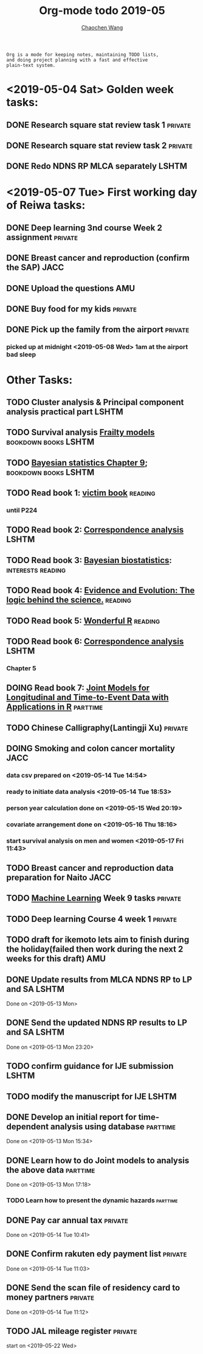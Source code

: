 #+TITLE: Org-mode todo 2019-05
#+AUTHOR: [[https://wangcc.me][Chaochen Wang]]
#+EMAIL: chaochen@wangcc.me
#+OPTIONS: d:(not "LOGBOOK") date:t e:t email:t f:t inline:t num:t
#+OPTIONS: timestamp:t title:t toc:t todo:t |:t

#+BEGIN_EXAMPLE 
Org is a mode for keeping notes, maintaining TODO lists,
and doing project planning with a fast and effective 
plain-text system.
#+END_EXAMPLE

* <2019-05-04 Sat> Golden week tasks:
** DONE Research square stat review task 1                         :private:
** DONE Research square stat review task 2                         :private:
** DONE Redo NDNS RP MLCA separately                                 :LSHTM:

* <2019-05-07 Tue> First working day of Reiwa tasks: 
** DONE Deep learning 3nd course Week 2 assignment                 :private:
** DONE Breast cancer and reproduction (confirm the SAP)               :JACC:
DEADLINE: <2019-04-25 Thu>
** DONE Upload the questions                                            :AMU:
** DONE Buy food for my kids                                        :private:
** DONE Pick up the family from the airport                        :private:
*** picked up at midnight <2019-05-08 Wed> 1am at the airport bad sleep
* Other Tasks:
** TODO Cluster analysis & Principal component analysis practical part :LSHTM:
** TODO Survival analysis [[https://wangcc.me/LSHTMlearningnote/-time-dependent-variables-frailty-model.html][Frailty models]]              :bookdown:books:LSHTM:
** TODO [[https://wangcc.me/LSHTMlearningnote/section-88.html][Bayesian statistics Chapter 9]];                :bookdown:books:LSHTM:
** TODO Read book 1: [[http://ywang.uchicago.edu/history/victim_ebook_070505.pdf][victim book]]                                   :reading:
*** until P224
** TODO Read book 2: [[https://www.amazon.co.jp/Correspondence-Analysis-Strategies-Probability-Statistics/dp/1119953243/ref=sr_1_5?__mk_ja_JP=%E3%82%AB%E3%82%BF%E3%82%AB%E3%83%8A&keywords=correspondence+analysis&qid=1557206502&s=gateway&sr=8-5][Correspondence analysis]]                    :LSHTM:
** TODO Read book 3: [[https://www.wiley.com/en-us/Bayesian+Biostatistics-p-9780470018231][Bayesian biostatistics]]:             :interests:reading:
** TODO Read book 4: [[https://www.cambridge.org/jp/academic/subjects/philosophy/philosophy-science/evidence-and-evolution-logic-behind-science?format=HB&isbn=9780521871884][Evidence and Evolution: The logic behind the science.]] :reading:
** TODO Read book 5: [[https://www.amazon.co.jp/Stan%E3%81%A8R%E3%81%A7%E3%83%99%E3%82%A4%E3%82%BA%E7%B5%B1%E8%A8%88%E3%83%A2%E3%83%87%E3%83%AA%E3%83%B3%E3%82%B0-Wonderful-R-%E6%9D%BE%E6%B5%A6-%E5%81%A5%E5%A4%AA%E9%83%8E/dp/4320112423/ref=sr_1_1?ie=UTF8&qid=1546839385&sr=8-1&keywords=wonderful+R][Wonderful R]]                                   :reading:
** TODO Read book 6: [[https://www.amazon.co.jp/Correspondence-Analysis-Practice-Interdisciplinary-Statistics/dp/1498731775][Correspondence analysis]]                         :LSHTM:
*** Chapter 5
** DOING Read book 7: [[http://jmr.r-forge.r-project.org/index.html][Joint Models for Longitudinal and Time-to-Event Data with Applications in R]] :parttime:
** TODO Chinese Calligraphy(Lantingji Xu)                          :private:
** DOING Smoking and colon cancer mortality                           :JACC:
DEADLINE: <2019-05-17 Fri>
*** data csv prepared on <2019-05-14 Tue 14:54>
*** ready to initiate data analysis <2019-05-14 Tue 18:53>
*** person year calculation done on <2019-05-15 Wed 20:19>
*** covariate arrangement done on <2019-05-16 Thu 18:16>
*** start survival analysis on men and women <2019-05-17 Fri 11:43>
** TODO Breast cancer and reproduction data preparation for Naito      :JACC:
** TODO [[https://www.coursera.org/learn/machine-learning/home/welcome][Machine Learning]] Week 9 tasks                              :private:
** TODO Deep learning Course 4 week 1                              :private:
** TODO draft for ikemoto lets aim to finish during the holiday(failed then work during the next 2 weeks for this draft) :AMU:
** DONE Update results from MLCA NDNS RP  to LP and SA               :LSHTM:
Done on <2019-05-13 Mon> 
** DONE Send the updated NDNS RP results to LP and SA                :LSHTM:
Done on <2019-05-13 Mon 23:20>
** TODO confirm guidance for IJE submission                          :LSHTM:
** TODO modify the manuscript for IJE                                :LSHTM:
** DONE Develop an initial report for time-dependent analysis using database :parttime:
Done on <2019-05-13 Mon 15:34>
** DONE Learn how to do Joint models to analysis the above data   :parttime:
Done on <2019-05-13 Mon 17:18>
*** TODO Learn how to present the dynamic hazards                :parttime:
** DONE Pay car annual tax                                         :private:
Done on <2019-05-14 Tue 10:41>
** DONE Confirm rakuten edy payment list                           :private:
Done on <2019-05-14 Tue 11:03>
** DONE Send the scan file of residency card to money partners     :private:
Done on <2019-05-14 Tue 11:12>
** TODO JAL mileage register                                       :private:
start on <2019-05-22 Wed>
